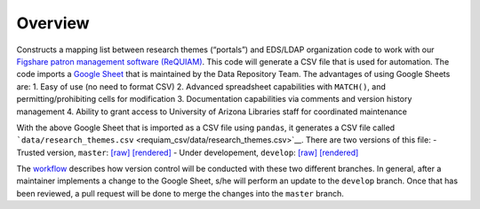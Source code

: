 Overview
========

Constructs a mapping list between research themes (“portals”) and
EDS/LDAP organization code to work with our `Figshare patron management
software (ReQUIAM) <https://github.com/ualibraries/ReQUIAM>`__. This
code will generate a CSV file that is used for automation. The code
imports a `Google
Sheet <https://docs.google.com/spreadsheets/d/1f8tNxj96g_4NW6LWAIx8s3AxRoBbwRvFIxUXMAYyVlU/edit#gid=1301862342>`__
that is maintained by the Data Repository Team. The advantages of using
Google Sheets are: 1. Easy of use (no need to format CSV) 2. Advanced
spreadsheet capabilities with ``MATCH()``, and permitting/prohibiting
cells for modification 3. Documentation capabilities via comments and
version history management 4. Ability to grant access to University of
Arizona Libraries staff for coordinated maintenance

With the above Google Sheet that is imported as a CSV file using
``pandas``, it generates a CSV file called
```data/research_themes.csv`` <requiam_csv/data/research_themes.csv>`__.
There are two versions of this file: - Trusted version, ``master``:
`[raw] <https://raw.githubusercontent.com/ualibraries/ReQUIAM_csv/master/requiam_csv/data/research_themes.csv>`__
`[rendered] <https://github.com/ualibraries/ReQUIAM_csv/blob/master/requiam_csv/data/research_themes.csv>`__
- Under developement, ``develop``:
`[raw] <https://raw.githubusercontent.com/ualibraries/ReQUIAM_csv/develop/requiam_csv/data/research_themes.csv>`__
`[rendered] <https://github.com/ualibraries/ReQUIAM_csv/blob/develop/requiam_csv/data/research_themes.csv>`__

The `workflow <#workflow>`__ describes how version control will be
conducted with these two different branches. In general, after a
maintainer implements a change to the Google Sheet, s/he will perform an
update to the ``develop`` branch. Once that has been reviewed, a pull
request will be done to merge the changes into the ``master`` branch.
